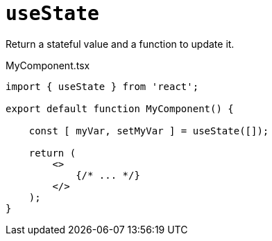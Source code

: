 = `useState`

Return a stateful value and a function to update it.

[,tsx,title="MyComponent.tsx"]
----
import { useState } from 'react';

export default function MyComponent() {

    const [ myVar, setMyVar ] = useState([]);

    return (
        <>
            {/* ... */}
        </>
    );
}
----
